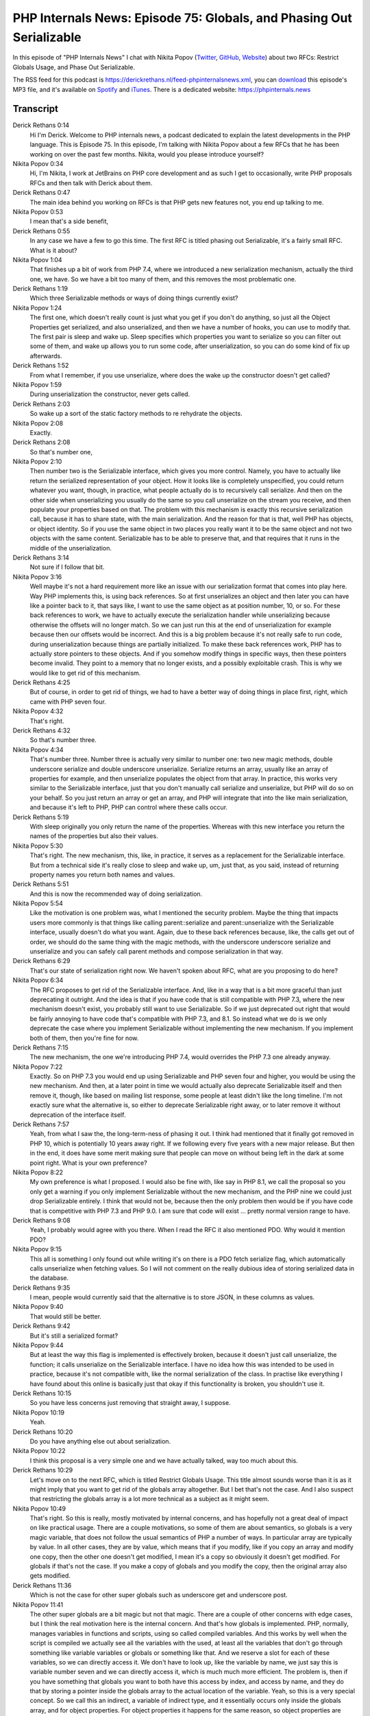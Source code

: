 PHP Internals News: Episode 75: Globals, and Phasing Out Serializable
=====================================================================

.. articleMetaData::
   :Where: London, UK
   :Date: 2021-02-11 09:03 Europe/London
   :Tags: blog, php, phpinternalsnews
   :Short: pin075
   :Enclosure: media/pin-075.mp3

In this episode of "PHP Internals News" I chat with Nikita Popov (`Twitter
<https://twitter.com/nikita_ppv>`_, `GitHub <https://github.com/nikic/>`_,
`Website <https://nikic.github.io/>`_) about two RFCs: Restrict Globals Usage,
and Phase Out Serializable.

The RSS feed for this podcast is
https://derickrethans.nl/feed-phpinternalsnews.xml, you can download_ this
episode's MP3 file, and it's available on Spotify_ and iTunes_.
There is a dedicated website: https://phpinternals.news

.. _download: /media/pin-075.mp3
.. _Spotify: https://open.spotify.com/show/1Qcd282SDWGF3FSVuG6kuB
.. _iTunes: https://itunes.apple.com/gb/podcast/php-internals-news/id1455782198?mt=2

Transcript
----------

Derick Rethans  0:14  
	Hi I'm Derick. Welcome to PHP internals news, a podcast dedicated to explain the latest developments in the PHP language. This is Episode 75. In this episode, I'm talking with Nikita Popov about a few RFCs that he has been working on over the past few months. Nikita, would you please introduce yourself?

Nikita Popov  0:34  
	Hi, I'm Nikita, I work at JetBrains on PHP core development and as such I get to occasionally, write PHP proposals RFCs and then talk with Derick about them.

Derick Rethans  0:47  
	The main idea behind you working on RFCs is that PHP gets new features not, you end up talking to me.

Nikita Popov  0:53  
	I mean that's a side benefit,

Derick Rethans  0:55  
	In any case we have a few to go this time. The first RFC is titled phasing out Serializable, it's a fairly small RFC. What is it about?

Nikita Popov  1:04  
	That finishes up a bit of work from PHP 7.4, where we introduced a new serialization mechanism, actually the third one, we have. So we have a bit too many of them, and this removes the most problematic one.

Derick Rethans  1:19  
	Which three Serializable methods or ways of doing things currently exist?

Nikita Popov  1:24  
	The first one, which doesn't really count is just what you get if you don't do anything, so just all the Object Properties get serialized, and also unserialized, and then we have a number of hooks, you can use to modify that. The first pair is sleep and wake up. Sleep specifies which properties you want to serialize so you can filter out some of them, and wake up allows you to run some code, after unserialization, so you can do some kind of fix up afterwards.

Derick Rethans  1:52  
	From what I remember, if you use unserialize, where does the wake up the constructor doesn't get called?

Nikita Popov  1:59  
	During unserialization the constructor, never gets called.

Derick Rethans  2:03  
	So wake up a sort of the static factory methods to re rehydrate the objects. 

Nikita Popov  2:08  
	Exactly. 

Derick Rethans  2:08  
	So that's number one,

Nikita Popov  2:10  
	Then number two is the Serializable interface, which gives you more control. Namely, you have to actually like return the serialized representation of your object. How it looks like is completely unspecified, you could return whatever you want, though, in practice, what people actually do is to recursively call serialize. And then on the other side when unserializing you usually do the same so you call unserialize on the stream you receive, and then populate your properties based on that. The problem with this mechanism is exactly this recursive serialization call, because it has to share state, with the main serialization. And the reason for that is that, well PHP has objects, or object identity. So if you use the same object in two places you really want it to be the same object and not two objects with the same content. Serializable has to be able to preserve that, and that requires that it runs in the middle of the unserialization.

Derick Rethans  3:14  
	Not sure if I follow that bit.

Nikita Popov  3:16  
	Well maybe it's not a hard requirement more like an issue with our serialization format that comes into play here. Way PHP implements this, is using back references. So at first unserializes an object and then later you can have like a pointer back to it, that says like, I want to use the same object as at position number, 10, or so. For these back references to work, we have to actually execute the serialization handler while unserializing because otherwise the offsets will no longer match. So we can just run this at the end of unserialization for example because then our offsets would be incorrect. And this is a big problem because it's not really safe to run code, during unserialization because things are partially initialized. To make these back references work, PHP has to actually store pointers to these objects. And if you somehow modify things in specific ways, then these pointers become invalid. They point to a memory that no longer exists, and a possibly exploitable crash. This is why we would like to get rid of this mechanism.

Derick Rethans  4:25  
	But of course, in order to get rid of things, we had to have a better way of doing things in place first, right, which came with PHP seven four. 

Nikita Popov  4:32  
	That's right. 

Derick Rethans  4:32  
	So that's number three. 

Nikita Popov  4:34  
	That's number three. Number three is actually very similar to number one: two new magic methods, double underscore serialize and double underscore unserialize. Serialize returns an array, usually like an array of properties for example, and then unserialize populates the object from that array. In practice, this works very similar to the Serializable interface, just that you don't manually call serialize and unserialize, but PHP will do so on your behalf. So you just return an array or get an array, and PHP will integrate that into the like main serialization, and because it's left to PHP, PHP can control where these calls occur.

Derick Rethans  5:19  
	With sleep originally you only return the name of the properties. Whereas with this new interface you return the names of the properties but also their values.

Nikita Popov  5:30  
	That's right. The new mechanism, this, like, in practice, it serves as a replacement for the Serializable interface. But from a technical side it's really close to sleep and wake up, um, just that, as you said, instead of returning property names you return both names and values.

Derick Rethans  5:51  
	And this is now the recommended way of doing serialization.

Nikita Popov  5:54  
	Like the motivation is one problem was, what I mentioned the security problem. Maybe the thing that impacts users more commonly is that things like calling parent::serialize and parent::unserialize with the Serializable interface, usually doesn't do what you want. Again, due to these back references because, like, the calls get out of order, we should do the same thing with the magic methods, with the underscore underscore serialize and unserialize and you can safely call parent methods and compose serialization in that way.

Derick Rethans  6:29  
	That's our state of serialization right now. We haven't spoken about RFC, what are you proposing to do here?

Nikita Popov  6:34  
	The RFC proposes to get rid of the Serializable interface. And, like in a way that is a bit more graceful than just deprecating it outright. And the idea is that if you have code that is still compatible with PHP 7.3, where the new mechanism doesn't exist, you probably still want to use Serializable. So if we just deprecated out right that would be fairly annoying to have code that's compatible with PHP 7.3, and 8.1. So instead what we do is we only deprecate the case where you implement Serializable without implementing the new mechanism. If you implement both of them, then you're fine for now.

Derick Rethans  7:15  
	The new mechanism, the one we're introducing PHP 7.4, would overrides the PHP 7.3 one already anyway.

Nikita Popov  7:22  
	Exactly. So on PHP 7.3 you would end up using Serializable and PHP seven four and higher, you would be using the new mechanism. And then, at a later point in time we would actually also deprecate Serializable itself and then remove it, though, like based on mailing list response, some people at least didn't like the long timeline. I'm not exactly sure what the alternative is, so either to deprecate Serializable right away, or to later remove it without deprecation of the interface itself.

Derick Rethans  7:57  
	Yeah, from what I saw the, the long-term-ness of phasing it out. I think had mentioned that it finally got removed in PHP 10, which is potentially 10 years away right. If we following every five years with a new major release. But then in the end, it does have some merit making sure that people can move on without being left in the dark at some point right. What is your own preference?

Nikita Popov  8:22  
	My own preference is what I proposed. I would also be fine with, like say in PHP 8.1, we call the proposal so you only get a warning if you only implement Serializable without the new mechanism, and the PHP nine we could just drop Serializable entirely. I think that would not be, because then the only problem then would be if you have code that is competitive with PHP 7.3 and PHP 9.0. I am sure that code will exist ... pretty normal version range to have. 

Derick Rethans  9:08  
	Yeah, I probably would agree with you there. When I read the RFC it also mentioned PDO. Why would it mention PDO?

Nikita Popov  9:15  
	This all is something I only found out while writing it's on there is a PDO fetch serialize flag, which automatically calls unserialize when fetching values. So I will not comment on the really dubious idea of storing serialized data in the database.

Derick Rethans  9:35  
	I mean, people would currently said that the alternative is to store JSON, in these columns as values. 

Nikita Popov  9:40  
	That would still be better. 

Derick Rethans  9:42  
	But it's still a serialized format?

Nikita Popov  9:44  
	But at least the way this flag is implemented is effectively broken, because it doesn't just call unserialize, the function; it calls unserialize on the Serializable interface. I have no idea how this was intended to be used in practice, because it's not compatible with, like the normal serialization of the class. In practise like everything I have found about this online is basically just that okay if this functionality is broken, you shouldn't use it.

Derick Rethans  10:15  
	So you have less concerns just removing that straight away, I suppose. 

Nikita Popov  10:19  
	Yeah. 

Derick Rethans  10:20  
	Do you have anything else out about serialization.

Nikita Popov  10:22  
	I think this proposal is a very simple one and we have actually talked, way too much about this.

Derick Rethans  10:29  
	Let's move on to the next RFC, which is titled Restrict Globals Usage. This title almost sounds worse than it is as it might imply that you want to get rid of the globals array altogether. But I bet that's not the case. And I also suspect that restricting the globals array is a lot more technical as a subject as it might seem.

Nikita Popov  10:49  
	That's right. So this is really, mostly motivated by internal concerns, and has hopefully not a great deal of impact on like practical usage. There are a couple motivations, so some of them are about semantics, so globals is a very magic variable, that does not follow the usual semantics of PHP a number of ways. In particular array are typically by value. In all other cases, they are by value, which means that if you modify, like if you copy an array and modify one copy, then the other one doesn't get modified, I mean it's a copy so obviously it doesn't get modified. For globals if that's not the case. If you make a copy of globals and you modify the copy, then the original array also gets modified.

Derick Rethans  11:36  
	Which is not the case for other super globals such as underscore get and underscore post.

Nikita Popov  11:41  
	The other super globals are a bit magic but not that magic. There are a couple of other concerns with edge cases, but I think the real motivation here is the internal concern. And that's how globals is implemented. PHP, normally, manages variables in functions and scripts, using so called compiled variables. And this works by well when the script is compiled we actually see all the variables with the used, at least all the variables that don't go through something like variable variables or globals or something like that. And we reserve a slot for each of these variables, so we can directly access it. We don't have to look up, like the variable by name, we just say this is variable number seven and we can directly access it, which is much much more efficient. The problem is, then if you have something that globals you want to both have this access by index, and access by name, and they do that by storing a pointer inside the globals array to the actual location of the variable. Yeah, so this is a very special concept. So we call this an indirect, a variable of indirect type, and it essentially occurs only inside the globals array, and for object properties. For object properties it happens for the same reason, so object properties are normally accessed by index, but if you do something like variable object dynamic object access, then we also have to look it up by name. There we do the same thing, so we have a like map from property names to values, and if the value is really stored inside an object property slot then we just store a pointer there. The thing with the objects is that this is like really an internal concern that's well encapsulated and doesn't leak into normal PHP code. That's not the case with globals because globals is on the surface just a normal array. So you can do everything with it, you do with a normal array you can pass it to functions. Like in theory, all the functions, need to deal with this special value type that says: okay actually this is not the value itself is just a pointer to the value. The way you do it is every time you access a value you check okay is this an indirect value; if it is, follow the pointer.

Derick Rethans  14:01  
	I have plenty of code in Xdebug for this.

Nikita Popov  14:04  
	So it's really a super simple operation to do, but you actually have to do it. And you have to do it absolutely everywhere, if you're being pedantic. In practice that just doesn't happen. In PHP's own code, in the standard library, the array functions are those do consistently handle this edge case. But if you like go further, even most bundled extensions, and certainly most third party extensions, they are not going to do this and if they don't either they just get some, like you know benign misbehaviour where it looks like array elements are missing, or you get a crash, because the type is simply not handled. Yeah, well that's not a great state to be in, because like pushing passing the globals array into something like array pop or something, is very weird operation to do. I don't know if ever, anyone has done that for purposes outside testing PHP. But to support it, we have to like handle this special case everywhere, which is not robust and also has a certain performance impact when it comes to low level operations. So we also have to do this check every time you access an array for example from normal PHP code The idea is to remove the special case. That's the motivation here.

Derick Rethans  15:23  
	What are you proposing to change?

Nikita Popov  15:26  
	One is if you just access variable in globals. So you write $GLOBALS[], some variable name. Then we treat that especially and compile it down to an access to this global variable. So it could be a read access, could be a write access, or anything else,

Derick Rethans  15:44  
	But it is something that happens, when PHP compiles scripts.

Nikita Popov  15:48  
	That's right. The second part is you can also access the globals array in a read-only way, so you can take the whole array, and for example, do a for each loop over it. And that continues to work. The part that doesn't work is to take the whole globals array and modify it in some way, for example, passing globals to array pop, which requires passing it by reference is going to throw an error.

Derick Rethans  16:13  
	At which state. Is that going to throw an error?

Nikita Popov  16:15  
	That's usually during compilation, but specifically for the case of by-reference passing it can't be detected at runtime, because we don't always know if it's a by-reference or by-value pass. But for most of the cases it's a compile time error. Maybe one particular case that's worth mentioning is that you also can do a foreach by-reference over it. So if you like want to loop over globals and modify entries while doing so the way to do it now would be to do by-value loop and then just again access specific elements in it, like access globals key or something. And the reason why this helps us is that we can just return, like when you access globals, we can actually return a copy of the array. We don't have to maintain these like indirect pointers which are only necessary to support modifications, we can just return a copy. That means we no longer have to deal with this edge case in most places, in the engine and in third party extensions,

Derick Rethans  17:15  
	Talking about third party extensions, the code that implements this RFC has already been merged into PHP eight one, but the moment you did that, tests in Xdebug started failing, because I read the globals array, but it doesn't seem like it exists any more now.

Nikita Popov  17:31  
	That's actually a good point. Globals, I would know view it as a like, more like a syntax construct, similar to variable variables, or even the $this variable. So this is also not a real variable. Globals is no longer added as an actual variable in the symbol table, which is directly compiled down to either an access to the specific global or returns a copy of the table. So for Xdebug you, I probably filter you you have to access the EG symbol table.

Derick Rethans  18:02  
	Yes, but it wasn't as simple as it seemed because this is a hash table, and no longer is that a full array, which means that all my logic code doesn't work with that. So I've decided that globals just no longer exists and stuff, which is what it logically is in PHP eight one anyway.

Nikita Popov  18:22  
	So that might actually be nice. So I know that, like code that does work with globals, like as an array, usually also always skips skips globals itself when iterating over it, because otherwise you usually run into some kind of infinite recursion issue. That's actually another thing, so globals is the one way you can have a recursive array, without references being involved. So I know that the Symfony like variable/cloner dumper. That goes for a lot of effort to detect cycles, like has some extra fun hacks to detect globals correctly for that reason, because usually you just take references but for globals that doesn't work. 

Derick Rethans  19:09  
	Right, how much of an impact is this going to have to existing code?

Nikita Popov  19:12  
	So I like analysed the top composer packages and found, not a lot of usages. I don't remember the exact number, it was maybe five cases that break. That's not to say that it has no impact. I do know that PHPUnit eight point whatever, had such a globals use, which was fixed already because Sebastian Bergmann now, adds support for new PHP versions to PHPUnit eight and nine both. If you're using PHPUnit seven, then probably, it's no longer going to work for that reason. Of course, it also doesn't work for many other reasons, as well. Depending on which features to use, but I do know that you know sometimes if you're not using mocks, then you can often use old PHPUnit versions, but I think that's no longer going to work in this case.

Derick Rethans  20:04  
	It's something that users of PHP and PHPUnit, probably should start testing once the alpha and beta releases of PHP eight one start happening.

Nikita Popov  20:16  
	Right. I mean, I hope that it's not going to be a big issue. After all, this is minor PHP version. So we really shouldn't be introducing bad breaks, but at least the usage I've seen in open source project suggests that it should not be a big problem.

Derick Rethans  20:33  
	Excellent. As I've mentioned this RFC is already been merged. So I don't really have to ask about feedback, because it's irrelevant right now. It's already there. 

Nikita Popov  20:44  
	Well, you could still have feedback afterwards.

Derick Rethans  20:48  
	Thank you, Nikita for taking the time to explain these several RFCs to me today.

Nikita Popov  20:52  
	Thanks for having me Derick.

Derick Rethans  20:57  
	Thank you for listening to this instalment of PHP internals news, a podcast dedicated to demystifying the development of the PHP language. I maintain a Patreon account for supporters of this podcast, as well as the Xdebug debugging tool. You can sign up for Patreon at https://drck.me/patreon. If you have comments or suggestions, feel free to email them to derick@phpinternals.news. Thank you for listening, and I'll see you next time.


Show Notes
----------

- RFC: `Restrict Globals Usage <https://wiki.php.net/rfc/restrict_globals_usage>`_
- RFC: `Phase Out Serializable <https://wiki.php.net/rfc/phase_out_serializable>`_


Credits
-------

.. credit::
   :Description: Music: Chipper Doodle v2
   :Type: Music
   :Author: Kevin MacLeod (incompetech.com) — Creative Commons: By Attribution 3.0
   :Link: https://incompetech.com/music/royalty-free/music.html
